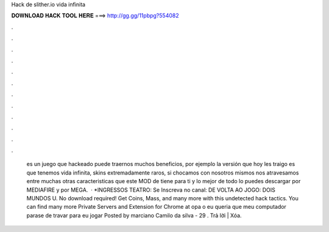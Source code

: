 Hack de slither.io vida infinita

𝐃𝐎𝐖𝐍𝐋𝐎𝐀𝐃 𝐇𝐀𝐂𝐊 𝐓𝐎𝐎𝐋 𝐇𝐄𝐑𝐄 ===> http://gg.gg/11pbpg?554082

.

.

.

.

.

.

.

.

.

.

.

.

 es un juego que hackeado puede traernos muchos beneficios, por ejemplo la versión que hoy les traigo es que tenemos vida infinita, skins extremadamente raros, si chocamos con nosotros mismos nos atravesamos entre muchas otras caracteristicas que este MOD de  tiene para ti y lo mejor de todo lo puedes descargar por MEDIAFIRE y por MEGA.  · *INGRESSOS TEATRO:  Se Inscreva no canal:  DE VOLTA AO JOGO:  DOIS MUNDOS U. No download required! Get Coins, Mass, and many more with this undetected hack  tactics. You can find many more  Private Servers and Extension for Chrome at  opa o eu queria que meu computador parase de travar para eu jogar  Posted by marciano Camilo da silva - 29 . Trả lời | Xóa.